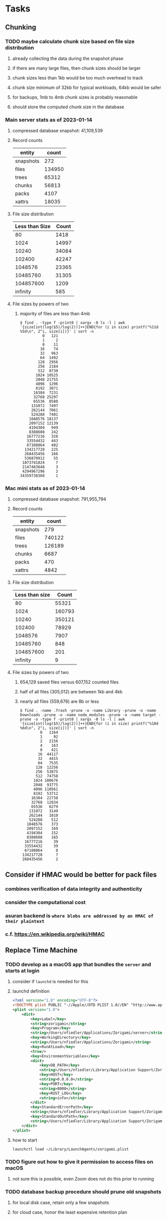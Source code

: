 * Tasks
** Chunking
*** TODO maybe calculate chunk size based on file size distribution
**** already collecting the data during the snapshot phase
**** if there are many large files, then chunk sizes should be larger
**** chunk sizes less than 1kb would be too much overhead to track
**** chunk size minimum of 32kb for typical workloads, 64kb would be safer
**** for backups, 1mb to 4mb chunk sizes is probably reasonable
**** should store the computed chunk size in the database
*** Main server stats as of 2023-01-14
**** compressed database snapshot: 41,109,539
**** Record counts
| entity    |  count |
|-----------+--------|
| snapshots |    272 |
| files     | 134950 |
| trees     |  65312 |
| chunks    |  56813 |
| packs     |   4107 |
| xattrs    |  18035 |
**** File size distribution
| Less than Size | Count |
|----------------+-------|
|             80 |  1418 |
|           1024 | 14997 |
|          10240 | 34084 |
|         102400 | 42247 |
|        1048576 | 23365 |
|       10485760 | 31305 |
|      104857600 |  1209 |
|       infinity |   585 |
**** File sizes by powers of two
***** majority of files are less than 4mb
#+begin_src shell
$ find . -type f -print0 | xargs -0 ls -l | awk '{size[int(log($5)/log(2))]++}END{for (i in size) printf("%11d %5d\n", 2^i, size[i])}' | sort -n
          0   121
          1     2
          8    11
         16    74
         32   963
         64  1492
        128  2956
        256  2184
        512  8730
       1024 10525
       2048 21755
       4096  1296
       8192  3071
      16384  7231
      32768 25297
      65536  8580
     131072  7497
     262144  7061
     524288  7401
    1048576 18137
    2097152 12139
    4194304   949
    8388608   242
   16777216   328
   33554432   443
   67108864   402
  134217728   225
  268435456   166
  536870912    55
 1073741824     7
 2147483648     3
 4294967296     2
34359738368     1
#+end_src
*** Mac mini stats as of 2023-01-14
**** compressed database snapshot: 791,955,794
**** Record counts
| entity    |  count |
|-----------+--------|
| snapshots |    279 |
| files     | 740122 |
| trees     | 126189 |
| chunks    |   6687 |
| packs     |    470 |
| xattrs    |   4842 |
**** File size distribution
| Less than size |  Count |
|----------------+--------|
|             80 |  55321 |
|           1024 | 160793 |
|          10240 | 350121 |
|         102400 |  78929 |
|        1048576 |   7907 |
|       10485760 |    848 |
|      104857600 |    201 |
|       infinity |      9 |
**** File sizes by powers of two
***** 654,129 saved files versus 607,152 counted files
***** half of all files (305,012) are between 1kb and 4kb
***** nearly all files (559,676) are 8b or less
#+begin_src shell
$ find . -name .Trash -prune -o -name Library -prune -o -name Downloads -prune -o -name node_modules -prune -o -name target -prune -o -type f -print0 | xargs -0 ls -l | awk '{size[int(log($5)/log(2))]++}END{for (i in size) printf("%10d %6d\n", 2^i, size[i])}' | sort -n
         0   1164
         1     92
         2   2156
         4    163
         8    421
        16  44117
        32   4415
        64   7535
       128  12256
       256  53875
       512  74758
      1024 100676
      2048  93775
      4096 110561
      8192  53712
     16384  22738
     32768  12834
     65536   6279
    131072   3149
    262144   1010
    524288    512
   1048576    373
   2097152    169
   4194304    152
   8388608    165
  16777216     39
  33554432     39
  67108864      8
 134217728      7
 268435456      2
#+end_src
** Consider if HMAC would be better for pack files
*** combines verification of data integrity and authenticity
*** consider the computational cost
*** asuran backend is ~where blobs are addressed by an HMAC of their plaintext~
*** c.f. https://en.wikipedia.org/wiki/HMAC
** Replace Time Machine
*** TODO develop as a macOS app that bundles the =server= and starts at login
**** consider if =launchd= is needed for this
**** launchd definition
#+begin_src xml
<?xml version="1.0" encoding="UTF-8"?>
<!DOCTYPE plist PUBLIC "-//Apple//DTD PLIST 1.0//EN" "http://www.apple.com/DTDs/PropertyList-1.0.dtd">
<plist version="1.0">
    <dict>
        <key>Label</key>
        <string>zorigami</string>
        <key>Program</key>
        <string>/Users/nfiedler/Applications/Zorigami/server</string>
        <key>WorkingDirectory</key>
        <string>/Users/nfiedler/Applications/Zorigami</string>
        <key>RunAtLoad</key>
        <true/>
        <key>EnvironmentVariables</key>
        <dict>
            <key>DB_PATH</key>
            <string>/Users/nfiedler/Library/Application Support/Zorigami/dbase</string>
            <key>HOST</key>
            <string>0.0.0.0</string>
            <key>PORT</key>
            <string>8000</string>
            <key>RUST_LOG</key>
            <string>info</string>
        </dict>
        <key>StandardErrorPath</key>
        <string>/Users/nfiedler/Library/Application Support/Zorigami/error.log</string>
        <key>StandardOutPath</key>
        <string>/Users/nfiedler/Library/Application Support/Zorigami/output.log</string>
    </dict>
</plist>
#+end_src
**** how to start
#+begin_src shell
launchctl load ~/Library/LaunchAgents/zorigami.plist
#+end_src
*** TODO figure out how to give it permission to access files on macOS
**** not sure this is possible, even Zoom does not do this prior to running
*** TODO database backup procedure should prune old snapshots
**** for local disk case, retain only a few snapshots
**** for cloud case, honor the least expensive retention plan
** Restore to dissimilar hardware
*** TODO Allow setting the configuration to change the identity
*** TODO Test by restoring a backup to a different system
** Bucket collision and renaming
*** ~prune extra~ and ~find missing~ will mistakenly remove objects from pack stores
**** need to consider the buckets and objects that may have been renamed by the pack store
** Manage user passphrase
*** introduce a setup phase in which user is prompted for passphrase
*** store passphrase in the local key store
** Improved interface
*** c.f. https://duplicacy.com/guide.html webui looks good
** Loose backend issues
*** TODO refine use of =&str= and =String= arguments by using =Into<String>=
**** c.f. https://jwilm.io/blog/from-str-to-cow/ for explanation
**** note that using =Cow= helps to minimize copying
#+BEGIN_SRC rust
pub fn name<T: Into<String>>(mut self, name: T) -> Self {
    self.name = Cow::Owned(name.into());
    self
}
#+END_SRC
*** TODO Too many open files (in RocksDB)
**** need to set =set_max_open_files()= on database options
**** default ulimit on macOS is 256, so something less would be ideal
**** ran out of files in tanuki when rocksdb directory contained 217 files
**** maybe consider a means of countering this error at runtime
*** TODO the monthly fuzzy schedule test fails on the 30th of the month
** Loose GraphQL tasks
*** TODO schema custom types need some unit tests
**** especially the schedule validation code
*** TODO probably should use a better client cache
**** c.f. =graphql_flutter= example that implements a =uuidFromObject()= function
**** uses the "type" of the object and its unique identifier as the caching key
**** our objects would need to have a "typename" for this to work
*** TODO find out how to document arguments to mutations
**** c.f. juniper API docs: Attribute Macro juniper::object
** Loose WebUI tasks
*** TODO pack store ~test~ feature shows snackbar repeatedly
*** TODO sometimes get an HTTP error in GraphQL client
**** should automatically retry the query a few times before giving up
*** TODO test with a smaller browser window to surface sizing issues
*** TODO when there are no snapshots, clicking the dataset row does nothing
*** TODO how to refresh the snapshots screen?
**** gets stale as soon as a backup has been run
**** navigation to the snapshots does not work if there were none to start with
**** maybe add a refresh button like in google cloud console
*** TODO schedule start/stop times should be using local time (no excuse for not doing this)
*** TODO local store basepath and google credentials should use file picker
**** https://pub.dev/packages/form_builder_file_picker
*** TODO improve the navigation drawer
**** currently selected option should be highlighted, not actionable
*** TODO improve (server) error handling
**** when a temporary server error occurs, offer a "Retry" button
*** TODO improve snapshot tree browser
**** should sort entries by filename case-insensitively
**** for larger number of entries, should use =PaginatedDataTable=
**** nice to have: sticky table header
**** nice to have: sort by file type
*** TODO consider how to hide the minio secret key using a show/hide button
*** TODO consider approaches to l10n and i18n
**** c.f. https://resocoder.com/2019/06/01/flutter-localization-the-easy-way-internationalization-with-json/
*** TODO improve the data sets form
**** TODO FAB covers the =DELETE= button even when scrolled all the way down
**** TODO use the =validate()= function on =DataSet= to ensure validity
**** TODO should decode the computer ID to improve readability
*** TODO should sort the datasets so they are always in the same order
**** maybe sort them by date, with most recent first
*** TODO tree entries of =ERROR= type should be displayed as such
**** error message from =TreeEntry.new()= could be stored as a new type of =TreeReference=
***** e.g. =TreeReference.ERROR(String)= where the string is the error message
*** TODO should have ui for listing all snapshots in a dataset
**** consider presenting in a style similar to Time Machine
**** e.g. a timeline of the snapshots
**** c.f. https://pub.dev/packages/flutter_timeline
**** probably need paging in the ui and graphql api
*** TODO improve the page for defining stores
**** TODO delete button should be far away from the other button(s)
**** TODO delete button should require two clicks, with "are you sure?"
*** TODO use breadcrumbs in the tree navigator to get back to parent directories
*** TODO consider and improve accessibility
**** enable testing for a11y sanity
**** add hints to improve the presentation of information
***** configuration panel
***** snapshot browser
** Improved error handling
*** Collect and present errors encountered during the backup
**** e.g. all the "permission denied" and such
*** Data set input validation
**** Ask backend to verify the entered basepath before trying to save
*** Pack store input validation
**** should validate Google Cloud service account key when defining pack
*** Consider a structured design for error types and handling
**** c.f. https://fettblog.eu/rust-enums-wrapping-errors/
*** Look at https://github.com/dtolnay/thiserror for defining error types
*** May improve error handling and reporting
** Initial Configuration
*** Walk user through pack store and data set creation
*** Offer path for restoring database from existing pack store
*** Allow user to set user/host names for computer UUID
**** They may need to avoid naming conflicts with other local users
**** Imagine a computer lab all sharing a single cloud storage account
*** Allow user to browse files in existing dataset and choose which ones to exclude
** Remote pack store interaction
*** Remote pack stores like Google Cloud have built-in limits for certain operations
**** need to consider that GCS will limit the number of buckets listed to 1,000
**** probably minio and/or S3 have similar default limits
**** the API generally offers a means of paging to get everything in chunks
** Remove files/folders from backup
*** Allow removing files from existing backups
**** e.g. accidentally saved large binaries
** Snapshot Pruning
*** Use a multi-phased approach with pruning and garbage collection
*** Must not run collection while a backup is in progress
*** Must prevent a backup from starting while pruning is in progress
*** Phase 1: prune snapshots based on a policy
**** set the child's parent reference to skip over stale snapshot
**** e.g. remove snapshots more then N days old
**** e.g. keep N snapshots per day, M per week, and P per month
*** Phase 2: prune unreachable objects in the database
**** copy everything reachable to a new database instance
****** datasets -> snapshots -> trees -> files -> chunks -> packs
**** delete the old database
*** Phase 3: prune unreferenced packs from pack store
**** honor cloud data retention policies
***** e.g. typically anything older than 90 days costs nothing to delete
***** Google has different minimum storage durations for each storage class
****** https://cloud.google.com/storage/docs/storage-classes
***** user can specify their own value for each pack store if necessary
*** Phase 4: prune old database snapshots (no need to keep old copies)
**** honor cloud data retention policies
**** use the =upload_time= in the =Pack= record to determine age
*** Implementation should follow Clean Architecture to improve testability
**** entities and use case separated from data sources via repositories
**** this allows for easily mocking up data to feed the pruning use case
***** i.e. when the use case asks for trees and such, give it mock data structures
** Advanced Scheduling
*** backend
**** Permit ~hourly~ backups every N hours
**** Permit ~daily~ backups every N days
**** Permit ~weekly~ backups every N weeks
**** Permit ~monthly~ backups every N months
*** frontend
**** TODO Support multiple schedules in interface
**** TODO Support day-of-week in schedule
**** TODO Support day-of-month in schedule
**** TODO Support week-of-month in schedule
**** TODO Support time-range in schedule
** Point-in-time snapshots
*** Backup procedure is file-by-file, which may yield broken snapshots
**** e.g. database files can change during the backup, leading to invalid snapshots
*** If available, use the OS functionality for FS snapshots
**** ZFS has snapshot support
** More Functionality
*** TODO search snapshots to find a file/directory by a given pattern
**** the file/dir is not in the latest snapshot but some older one, go find it
**** might not even know the full path of the file/dir in question
*** TODO store restore requests in database to tolerate application restart
**** currently restore requests are queued in memory only, so a crash means everything is forgotten
*** TODO Perform a full backup on demand, discard all previous backups
**** Wifey doesn't like the idea of accumulating old stuff
**** Gives the user a chance to save space by removing old content
**** Optionally prune all existing packs in the process
*** TODO event dispatching for the web and desktop
**** use the state management to manage "events" and state
**** engine emits actions/events to the store
***** for backup and restore functions
***** e.g. "downloaded a pack", "uploaded a pack"
**** store holds the cumulative data so late attachers can gather everything
**** supervisor threads register as subscribers to the store
**** clients will use GraphQL subscriptions to receive updates
**** supervisor threads emit GraphQL subscription events
*** TODO consider how datasets can be modified after creation
**** cannot change stores assigned to dataset once there are snapshots
**** basically would require starting over if changing stores, base path, etc
*** TODO Secure FTP improvements
**** TODO support SFTP with private key authentication
***** use store form to take paths for public and private keys
**** TODO allow private key that is locked with a passphrase
***** passphrase for private key would be provided by envar
*** TODO Repair missing pack files in pack stores
**** expose the GraphQL operation via the graphical interface
** More Information
*** TODO show differences between any two snapshots
**** collect the paths and sizes of all new/changed files
**** somehow show all of that information in a scalable fashion
*** TODO show =fileCounts= query for each of latest N snapshots to show recent data growth
*** TODO Show details about snapshots and files
**** show differences between two snapshots
**** show pack/chunk metrics for   all   files in a snapshot
**** show pack/chunk metrics for changed files in a snapshot
*** TODO Query to see histogram of file sizes, number of chunks, etc
**** for a given snapshot
***** count number of files with N chunks for all values of N
*** TODO Show number of packs stored in a pack store
** Database Integrity
*** support database integrity checks
**** ensure all referenced records actually exist
**** like git fsck, start at the top and traverse everything
**** find and report dangling objects
**** an automated scan could be run on occasion
** Pack file integrity
*** Retrieve random pack files and verify integrity
** Architecture Review
*** Rust dependency injection, is it helpful?
**** https://github.com/AzureMarker/shaku
**** https://github.com/mineichen/minfac
**** https://github.com/austinjones/lifeline-rs (whole runtime message bus system)
**** https://github.com/dmitryb-dev/waiter
**** https://github.com/tobni/inject-rs
*** Database per dataset directory
**** Centralized configuration in a known location
***** would default to something sensible in user home directory
***** overridden by environment variable
***** JSON or XML formatted plain text file
***** Holds paths to the various data sets
***** Holds pack store configuration
**** Each data set directory has a database directory (and backup)
**** Backup process automatically excludes the database and its backup
**** What would a full restore procedure look like?
**** Benefits
***** reduced risk in the event of database corruption
**** Drawbacks
***** additional disk usage for database overhead
***** forces user to keep database with the dataset
*** Parallel backups
**** Currently the backup supervisor spawns a single thread (=Arbiter=) to manage backups
**** This causes all backups to be serialized
**** For parallel backups, would use the =SyncArbiter= from actix
*** Database migrations
**** Use the =serde= crate features (c.f. https://serde.rs)
**** Use =#[serde(default)]= on struct to fill in blanks for new fields
**** Add =#[serde(skip_serializing)]= to a deprecated struct field
**** New fields will need accessors that convert from old fields as needed
***** reset the old field to indicate it is no longer relevant
**** Removing a field is no problem for serde
*** Shared pack repository
**** Current design basically forces each user/install to have a separate pack repo
**** Otherwise the pack pruning would delete the packs for other users saving to the same repo
*** Embedded Database
**** Is the default RocksDB performance sufficient?
**** Consider https://github.com/spacejam/sled/
***** written in Rust, open source
***** will need prefix key scanning
****** looks like you just use a prefix of the key (sorts before the matching keys)
***** will need backup/restore functions
*** Client/Server
**** Look at ways to secure the server, to allay fears of exploits
**** A web conferencing tool was exploited via its hidden HTTP server
** Desktop application
*** design a configuration system for desktop
**** define the whole clean architecture setup
***** entities, use cases, repositories
**** data source for web will have values defined by environment_config only
**** data source for desktop will use shared preferences (?) for persistence
**** data layer repository chooses between data sources based on environment
***** how to detect if application was compiled for web
#+BEGIN_SRC dart
import 'package:flutter/foundation.dart' show kIsWeb;
if (kIsWeb) { /* web stuff */ } else { /* not web */ }
#+END_SRC
*** clipboard support
**** look for clipboard plugin for flutter (for macOS)
**** c.f. https://flutter.dev/docs/development/packages-and-plugins/developing-packages
** macOS support
*** TODO optional Time Machine style backup and retention policy
**** hourly backups for 24 hours
**** daily backups for 30 days
**** weekly backups for everything else
**** prune backups to maintain a certain size
** Full Restore
*** Procedure for full restore
**** User installs and configures application
**** User invokes "full restore" function
**** User provides a temporary pack store configuration
**** Query pack store to get candidate computer UUID values
**** User chooses database to restore
***** if current UUID matches one in the available set, select it by default
**** Fetch the most recent database files
***** Restore to a different directory, then copy over records
***** Copy every record except for =configuration= (and maybe others?)
***** Copy records for datasets, stores, snapshots, packs, etc
**** User can now browse datasets and restore as usual
**** Restoring an entire dataset is simply the "tree restore" case
*** Walk the user through the process
**** Configure the primary pack store for retrieval
**** Inform user that this pack store configuration is only temporary
**** Select database to retrieve based on computer UUID
**** Instruct user to restore as usual from dataset(s)
*** TODO Restore symbolic links (currently does nothing with =TreeReference::LINK=)
*** TODO Restore file attributes from tree entry
**** TODO File mode
**** TODO File user/group
**** TODO File extended attributes
*** TODO Restore directories from snapshot
**** TODO Directory mode
**** TODO Directory user/group
**** TODO Directory extended attributes
**** TODO Restore multiple files efficiently
**** TODO Restore a directory tree efficiently
*** TODO Detect and prune stale snapshots that never completely uploaded
**** Stale snapshots exist in the database but are not referenced elsewhere
*** TODO Support snapshots consisting only of mode/owner changes
**** i.e. no file content changes, just the database records
** Windows support
*** TODO Does Microsoft's ~Windows Package Manager~ (=winget=) provide an easier dev setup path?
*** TODO Backup files opened by a running process
**** Normally cannot read files that are opened on Windows
**** See Volume Shadow Copy Services (VSS) for details
*** TODO Support Windows file types
**** ReadOnly
**** Hidden
**** System
** More Better
*** TODO Permit scheduling upload hours for each day of the week
**** e.g. from 11pm to 6am Mon-Fri, none on Sat/Sun
*** TODO Command-line option to dump database to json (separate by key prefix, e.g. ~chunk~)
*** TODO Support deduplication across multiple computers
**** Place the chunks and packs in a seperate "database" for syncing
***** For RocksDB, use a column family if it helps with =GetUpdatesSince()=
**** RocksDB replication story as of 2019-02-20:
: Q: Does RocksDB support replication?
: A: No, RocksDB does not directly support replication. However, it offers
: some APIs that can be used as building blocks to support replication.
: For instance, GetUpdatesSince() allows developers to iterate though all
: updates since a specific point in time.
***** see =GetUpdatesSince()= and =PutLogData()= functions
**** User configures the host name of the ~peer~ installation
***** Use that to form the URL with which to =sync=
**** Share the chunks and packs documents with a ~peer~ installation
**** At the start of backup, sync with the ~peer~ to get latest chunks/packs
*** TODO Consider how to deal with partial uploads
**** e.g. Minio/S3 has a means of handling these
*** TODO Permit removing a store from a dataset
**** would encourage user to clean up the remote files
**** for local store, could remove the files immediately
**** must invalidate all of the snapshots effected by the missing store
*** TODO Permit moving from one store to another
**** would mean downloading the packs and uploading them to the new store
*** TODO Support Amazon S3
**** Minio seems to have no bucket limit (higher than 100)
**** Need to limit number of remote buckets to 100
**** Bucket limit: catch the error and handle by re-using another bucket
*** TODO Support Amazon Glacier
**** Need to limit number of remote buckets to 1000
**** Use S3 to store the database-to-archive mapping of each snapshot
**** Offer user option to use "expedited" retrievals so they go faster
*** TODO Support Amazon Cloud Drive
*** TODO Support Microsoft Azure blob storage
*** TODO Support Backblaze B2
*** TODO Support [[https://wiki.openstack.org/wiki/Swift][OpenStack Swift]]
*** TODO Support Wasabi
*** TODO Support Google Drive
*** TODO Support Google Cloud Coldline
*** TODO Support Dropbox
*** TODO Support Oracle Cloud Storage
*** TODO Support IBM Cloud Storage
*** TODO Support Rackspace Cloud Files
*** TODO Consider how to backup and restore FIFO, BLK, and CHR "files"
**** c.f. https://github.com/jborg/attic/blob/master/attic/archive.py
**** c.f. https://github.com/avz/node-mkfifo (for FIFO)
**** c.f. https://github.com/mafintosh/mknod (for BLK and CHR)
* Product
** Why another backup program?
*** Original reason in 2014: nothing supported Linux and Glacier
*** What will set this apart from other offerings?
**** Easy to use graphical interface (both desktop and web)
**** Cross-platform (Windows, macOS, Linux)
**** Support for multiple backends, including Glacier
** TODO Define an MVP and work toward release
** TODO Evaluate other backup software
*** TODO Check out some on App Store
**** Backup Guru LE
**** ChronoSync Express
**** Backup
**** Remote Backup Magic
**** Sync - Backup and Restore
**** Backup for Dropbox
**** Freeze - for Amazon Glacier
*** Lot of "folder sync" apps out there
** TODO Define the target audience
*** Average home user, no technical expertise required
** TODO Need distinquishing features
*** What sets this application apart from the other polished products?
**** Cross-platform (e.g. macOS, Windows)
**** Linux server ready
** Application Monitoring
*** Need something to capture failures for debugging
**** c.f. https://sentry.io/welcome/
** Windows Certified
*** CloudBerry(?) has bunches of certifications
*** is that really so meaningful? *I* never cared
** Alternatives
*** Commercial
**** Arq
***** https://www.arqbackup.com
***** Windows, Mac
***** Uses a single master password
***** Supports numerous backends
**** Carbonite
***** https://www.carbonite.com
***** Consumer and business
***** Billed monthly
***** 128-bit encryption for all but most expensive plan
***** Windows, Mac, and "servers"
***** Seems to backup to their servers
**** CloudBerry
***** https://www.cloudberrylab.com/backup
***** Consumer and business
***** Windows, Mac, Linux
***** Supports Glacier and other services
***** Freeware version lacks compression, encryption, limited to 200GB
**** Duplicacy
***** https://github.com/gilbertchen/duplicacy
***** Lists other open source tools and compares them
***** Deduplicates chunks across systems
***** Does not use a database supposedly
***** Does not and can not support Glacier
**** JungleDisk
***** https://www.jungledisk.com/encrypted-backups/
***** Primarily business oriented
***** Seems to rely on their servers
***** Probably stores data elsewhere
**** Rebel Backup
***** https://www.svsware.com/rebelbackup
***** Encrypted backups to Dropbox or Google Drive
***** macOS only
**** qBackup
***** https://www.qualeed.com/en/qbackup/
***** Windows, Mac, Linux
***** Supports numerous backends
***** Has copious documentation with screen shots
**** tarsnap
***** https://www.tarsnap.com
***** Free client
***** Uses public key encryption rather than a password
***** Stores data in Amazon S3
***** Relies on tarsnap servers
***** 10x the price of Google Cloud or Amazon Glacier
***** Command-line interface
*** Open Source
**** Asuran
***** https://gitlab.com/asuran-rs/asuran/
***** a library and cli for making backups
***** stores all chunks in content-addressable stores
**** Attic
***** https://attic-backup.org
***** Development stopped in 2015
***** Only supports SSH remote host
***** Command-line interface
**** Borg
***** https://borgbackup.readthedocs.io/
***** Fork of Attic
***** Only supports SSH remote host
***** Command-line interface
**** bup
***** https://bup.github.io
***** Git-like (uses Python and Git) pack file storage
***** Requires a bup server for remote storage
***** Command-line interface
**** Duplicati
***** https://www.duplicati.com/
***** Requires .NET or Mono
***** Web-based interface
***** Windows and Linux
***** No Glacier support
**** duplicity
***** http://duplicity.nongnu.org
***** Uses GnuPG, a tar-like format, and rsync
***** Supports backends with a filesystem-like interface
***** Command-line interface
***** No Glacier support
**** rclone
***** https://github.com/rclone/rclone
***** Syncs a directory structure to the cloud
***** Offers chunking and encryption
***** Command-line interface
***** No Glacier support
**** restic
***** https://restic.net
***** Git-like data model
***** Supports numerous backends (no Glacier)
***** Command-line interface
** Name
*** Joseph suggests "Attic"
**** =atticapp.com= is taken
**** =attic.app= is for sale
**** Look for ~attic~ in different languages
**** Esperanto: ~mansardo~
***** also means something in Macedonian
**** Hawaiian: ~kaukau~
**** Latin: ~atticae~
* Documentation
** Duplicati has a fun description of how the backup works
*** files are broken into "bricks" which go in "bags" and stored in big "boxes" (the pack store)
*** c.f. https://duplicati.readthedocs.io/en/latest/01-introduction/
** TODO Third party license attributions
*** Include any/all third party license attribution somewhere
*** =cargo lichking bundle= will dump everything to the console
** TODO document how the user might change the passphrase over time
*** user must remember their old passwords in order to decrypt old pack files
*** the application will never store the actual password anywhere
*** will need to prompt the user when a different passphrase is needed
* Technical Information
** Data Growth
*** main server
**** better pack file generation
***** average pack size ~before~ change: 68,647,434
***** average pack size ~after~ change: 67,688,886
**** original database schema
***** compressed database seems to grow 8mb in 6 months
***** compressed database size: 61,920,768
**** record counts over time
***** as of 2022-03-17
| entity    |  count |
|-----------+--------|
| snapshots |    576 |
| files     | 137081 |
| trees     |  97598 |
| chunks    | 190758 |
| packs     |   4282 |
| xattrs    |  19263 |
***** as of 2023-01-14
| entity    |  count |
|-----------+--------|
| snapshots |    272 |
| files     | 134950 |
| trees     |  65312 |
| chunks    |  56813 |
| packs     |   4107 |
| xattrs    |  18035 |
*** mac mini statistics
**** original database schema
***** 2022-03-15
****** compressed database size: 2,379,181,138
****** database record counts
| entity    |   count |
|-----------+---------|
| snapshots |     190 |
| files     | 1806620 |
| trees     |  302860 |
| chunks    | 1830167 |
| packs     |    3380 |
| xattrs    |  185473 |
**** with file/chunk record optimization
***** 2022-03-18
****** compressed database size: 454,232,580
****** database record counts
| entity    |  count |
|-----------+--------|
| snapshots |      1 |
| files     | 412555 |
| trees     |  48927 |
| chunks    |   4025 |
| packs     |    369 |
| xattrs    |  14388 |
****** only 1% of files are larger than a chunk
**** with new packing algorithm
***** 2022-03-22
****** compressed database size: 462,090,768
****** database record counts
| entity    |  count |
|-----------+--------|
| snapshots |      1 |
| files     | 457980 |
| trees     |  52844 |
| chunks    |   4061 |
| packs     |    176 |
| xattrs    |  13624 |
**** better pack file generation
***** average pack size ~before~ change: 46,960,186
***** average pack size ~after~ change: 70,496,178
**** very small files in database
***** 2022-03-26
****** compressed database size: 463,418,613
****** database record counts
| entity    |  count |
|-----------+--------|
| snapshots |      1 |
| files     | 437775 |
| trees     |  53499 |
| chunks    |   4185 |
| packs     |    188 |
| xattrs    |  12808 |
****** file counts
| type           |  count |
|----------------+--------|
| directories    |  73536 |
| symlinks       |  14543 |
| filesBelow80   |  56407 |
| filesBelow1k   | 293740 |
| filesBelow10k  | 351019 |
| filesBelow100k |  88622 |
| filesBelow1m   |  11461 |
| filesBelow10m  |   2322 |
| filesBelow100m |    222 |
| veryLargeFiles |     16 |
**** working file excludes
***** 2022-03-27
****** compressed database size: 70,466,060
****** database record counts
| entity    |  count |
|-----------+--------|
| snapshots |      1 |
| files     | 321419 |
| trees     |  40786 |
| chunks    |   1533 |
| packs     |     67 |
| xattrs    |    350 |
****** file counts
| type           |  count |
|----------------+--------|
| directories    |  45074 |
| symlinks       |    672 |
| filesBelow80   |  52633 |
| filesBelow1k   | 135193 |
| filesBelow10k  | 311948 |
| filesBelow100k |  65487 |
| filesBelow1m   |   5531 |
| filesBelow10m  |    789 |
| filesBelow100m |    164 |
| veryLargeFiles |      7 |
** Pack files
*** analysis of overly large pack files before accounting for tar entry overhead
**** packing would only account for compressed size of chunks
**** with many small files, tar file overhead increased file size by half (99mb vs 64mb)
| pack digest | count |  file sz | content len | smallest | largest | average |
|-------------+-------+----------+-------------+----------+---------+---------|
| 3fa54d0     | 19193 | 82480128 |    67114835 |       22 | 4755936 |    3496 |
| b93402d     | 39932 | 99137536 |    67109129 |       39 |  446087 |    1680 |
| c57960e     | 38894 | 98344448 |    67111246 |       40 |  452424 |    1725 |
| ef6ff7a     | 40001 | 99184640 |    67111284 |       40 |  492592 |    1677 |
** Possible corner cases
*** Database backup, then restore, then pack prune
Because the database snapshot is recorded in the database after the snapshot
has already been uploaded, if the user were to restore the database and then
perform a pack pruning, the most recent database snapshot would be removed.
** JS Build Artifacts
*** Flutter => main.dart.js
| State      |    Size |
|------------+---------|
| production | 1742125 |
*** ReasonML + Webpack => main.js
| State       |    Size |
|-------------+---------|
| development | 2761882 |
| production  |  536345 |
| gzipped     |  145785 |
** Exploring other languages
*** Compile to native for easy deployment
*** Compile to native for code obfuscation
*** Rust
**** Advantages
***** compile to native
***** expressive, safe type system
***** good dependency management
***** lots of useful tools (e.g. clippy)
**** Disadvantages
***** fewer libraries compared to Go
*** Go vs Rust
**** Go: first class support for cloud services
**** Go: statically linked OpenPGP readily available
**** Go: easy to read and write language
**** Rust: mature dependency management tooling
**** Rust: cargo has good editor support
**** Rust: expressive type system
**** Rust: nominal subtyping is much easier to follow
**** Rust: streamlined error handling
**** Rust: fine-grained namespaces and visibility control
* Deployments
** mac mini
*** how to build: see =README.md= in ~Local Test Build~ section
*** how to update
1) =ps -ef | grep -i zorigami=
2) stop: =launchctl kill SIGTERM gui/501/zorigami=
3) =mv target/release/server ~/Applications/Zorigami=
4) =rsync -vcr build/web ~/Applications/Zorigami/=
5) enable: =launchctl enable gui/501/zorigami=
6) start: =launchctl kickstart -p gui/501/zorigami=
7) =ps -ef | grep -i zorigami=
*** setup
**** launch agent in =~/Library/LaunchAgents/zorigami.plist=
**** database in =~/Library/Application\ Support/Zorigami=
**** base path: =/Users/nfiedler=
**** excludes: =.Trash, Library, **/Downloads, **/node_modules, **/target=
**** run daily at 6pm
** kohaku
*** deploy using docker and ansible
*** store credentials file as =/zeniba/shared/zorigami.json=
*** data sets
**** shared files
:base_path: /datasets
:pack_size: 64mb
:excludes: (none)
:pack_stores: all
:schedule: daily, 11:30pm to 6:00am
*** pack stores
**** local
:path: /packstore
**** cloud
:credentials: /datasets/zorigami.json
:project_id: zorigami
:region: us-west1
:storage: NEARLINE
